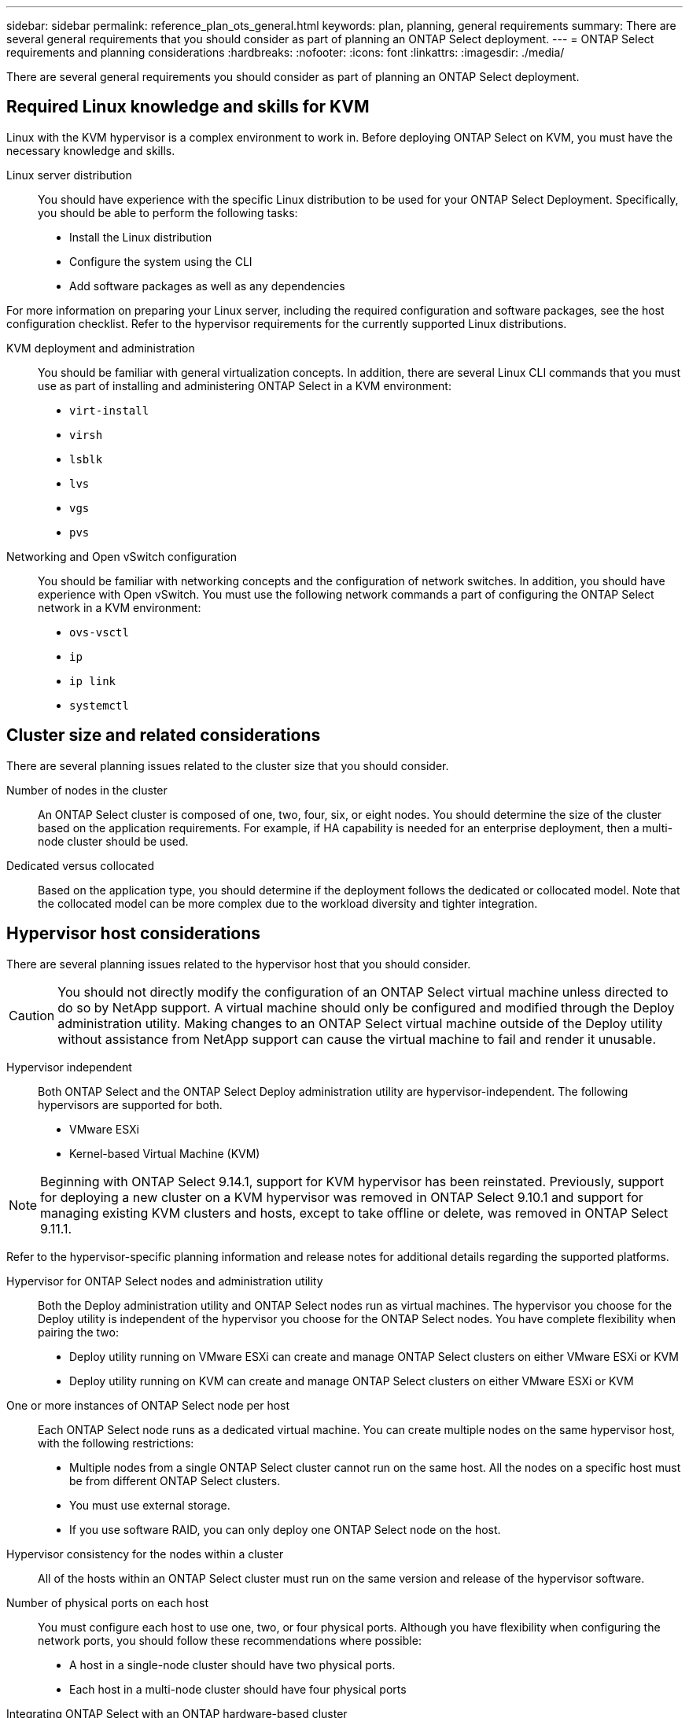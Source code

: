 ---
sidebar: sidebar
permalink: reference_plan_ots_general.html
keywords: plan, planning, general requirements
summary: There are several general requirements that you should consider as part of planning an ONTAP Select deployment.
---
= ONTAP Select requirements and planning considerations
:hardbreaks:
:nofooter:
:icons: font
:linkattrs:
:imagesdir: ./media/

[.lead]
There are several general requirements you should consider as part of planning an ONTAP Select deployment.

== Required Linux knowledge and skills for KVM

Linux with the KVM hypervisor is a complex environment to work in. Before deploying ONTAP Select on KVM, you must have the necessary knowledge and skills.

Linux server distribution::
You should have experience with the specific Linux distribution to be used for your ONTAP Select Deployment. Specifically, you should be able to perform the following tasks:

* Install the Linux distribution
* Configure the system using the CLI
* Add software packages as well as any dependencies

For more information on preparing your Linux server, including the required configuration and software packages, see the host configuration checklist. Refer to the hypervisor requirements for the currently supported Linux distributions.

KVM deployment and administration::
You should be familiar with general virtualization concepts. In addition, there are several Linux CLI commands that you must use as part of installing and administering ONTAP Select in a KVM environment:

* `virt-install`
* `virsh`
* `lsblk`
* `lvs`
* `vgs`
* `pvs`

Networking and Open vSwitch configuration::
You should be familiar with networking concepts and the configuration of network switches. In addition, you should have experience with Open vSwitch. You must use the following network commands a part of configuring the ONTAP Select network in a KVM environment:

* `ovs-vsctl`
* `ip`
* `ip link`
* `systemctl`


== Cluster size and related considerations

There are several planning issues related to the cluster size that you should consider.

Number of nodes in the cluster::
An ONTAP Select cluster is composed of one, two, four, six, or eight nodes. You should determine the size of the cluster based on the application requirements. For example, if HA capability is needed for an enterprise deployment, then a multi-node cluster should be used.

Dedicated versus collocated::
Based on the application type, you should determine if the deployment follows the dedicated or collocated model. Note that the collocated model can be more complex due to the workload diversity and tighter integration.

== Hypervisor host considerations

There are several planning issues related to the hypervisor host that you should consider.

[CAUTION]
You should not directly modify the configuration of an ONTAP Select virtual machine unless directed to do so by NetApp support. A virtual machine should only be configured and modified through the Deploy administration utility. Making changes to an ONTAP Select virtual machine outside of the Deploy utility without assistance from NetApp support can cause the virtual machine to fail and render it unusable.

Hypervisor independent::
Both ONTAP Select and the ONTAP Select Deploy administration utility are hypervisor-independent. The following hypervisors are supported for both.

* VMware ESXi
* Kernel-based Virtual Machine (KVM)

[NOTE]
Beginning with ONTAP Select 9.14.1, support for KVM hypervisor has been reinstated. Previously, support for deploying a new cluster on a KVM hypervisor was removed in ONTAP Select 9.10.1 and support for managing existing KVM clusters and hosts, except to take offline or delete, was removed in ONTAP Select 9.11.1.

Refer to the hypervisor-specific planning information and release notes for additional details regarding the supported platforms.

Hypervisor for ONTAP Select nodes and administration utility::
Both the Deploy administration utility and ONTAP Select nodes run as virtual machines. The hypervisor you choose for the Deploy utility is independent of the hypervisor you choose for the ONTAP Select nodes. You have complete flexibility when pairing the two:

* Deploy utility running on VMware ESXi can create and manage ONTAP Select clusters on either VMware ESXi or KVM
* Deploy utility running on KVM can create and manage ONTAP Select clusters on either VMware ESXi or KVM

One or more instances of ONTAP Select node per host::
Each ONTAP Select node runs as a dedicated virtual machine. You can create multiple nodes on the same hypervisor host, with the following restrictions:

* Multiple nodes from a single ONTAP Select cluster cannot run on the same host. All the nodes on a specific host must be from different ONTAP Select clusters.
* You must use external storage.
* If you use software RAID, you can only deploy one ONTAP Select node on the host.

Hypervisor consistency for the nodes within a cluster::
All of the hosts within an ONTAP Select cluster must run on the same version and release of the hypervisor software.

Number of physical ports on each host::
You must configure each host to use one, two, or four physical ports. Although you have flexibility when configuring the network ports, you should follow these recommendations where possible:

* A host in a single-node cluster should have two physical ports.
* Each host in a multi-node cluster should have four physical ports

Integrating ONTAP Select with an ONTAP hardware-based cluster::
You cannot add an ONTAP Select node directly to an ONTAP hardware-based cluster. However, you can optionally establish a cluster peering relationship between an ONTAP Select cluster and a hardware-based ONTAP cluster.

== Storage considerations

There are several planning issues related to host storage that you should consider.

RAID type::
When using direct-attached storage (DAS) on ESXi, you should decide whether to use a local hardware RAID controller or the software RAID feature included with ONTAP Select. If you use software RAID, see link:reference_plan_ots_storage.html[Storage and RAID considerations] for more information.

Local storage::
When using local storage managed by a RAID controller, you must decide the following:

* Whether to use one or more RAID groups
* Whether to use one or more LUNs

External storage::
When using the ONTAP Select vNAS solution, you must decide where the remote datastores are located and how they are accessed. ONTAP Select vNAS supports the following configurations:

* VMware vSAN
* Generic external storage array

Estimate for the storage needed::
You should determine how much storage is required for the ONTAP Select nodes. This information is required as part of acquiring the purchased licenses with storage capacity. Refer to Storage capacity restrictions for more information.

[NOTE]
The ONTAP Select storage capacity corresponds to the total allowable size of the data disks attached to the ONTAP Select virtual machine.

Licensing model for production deployment::
You must select the capacity tiers or capacity pools licensing model for each ONTAP Select cluster deployed in a production environment. Review the section _License_ for more information.

== Authentication using the credential store

The ONTAP Select Deploy credential store is a data base holding account information. Deploy uses the account credentials to perform host authentication as part of cluster creation and management. You should be aware of how the credential store is used as part of planning an ONTAP Select deployment.

NOTE: The account information is stored securely in the data base using the Advanced Encryption Standard (AES) encryption algorithm and SHA-256 hashing algorithm.

Types of credentials::
The following types of credentials are supported:

* host
+
The *host* credential is used to authenticate a hypervisor host as part of deploying an ONTAP Select node directly to ESXi or KVM.

* vcenter
+
The *vcenter* credential is used to authenticate a vCenter server as part of deploying an ONTAP Select node to ESXi when the host is managed by VMware vCenter.

Access::
The credential store is accessed internally as part of performing normal administrative tasks using Deploy, such as adding a hypervisor host. You can also manage the credential store directly through the Deploy web user interface and CLI.

.Related information

* link:reference_plan_ots_storage.html[Storage and RAID considerations]

// 2023-09-25, ONTAPDOC-1204